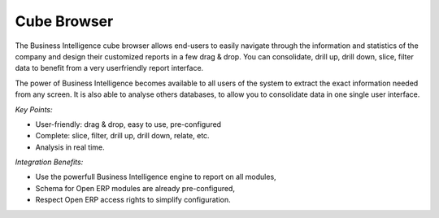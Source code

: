 
Cube Browser
------------

The Business Intelligence cube browser allows end-users to easily navigate
through the information and statistics of the company and design their customized
reports in a few drag & drop. You can consolidate, drill up, drill down, slice,
filter data to benefit from a very userfriendly report interface.

The power of Business Intelligence becomes available to all users of the
system to extract the exact information needed from any screen. It is also
able to analyse others databases, to allow you to consolidate data in one
single user interface.

*Key Points:*

* User-friendly: drag & drop, easy to use, pre-configured
* Complete: slice, filter, drill up, drill down, relate, etc.
* Analysis in real time.

*Integration Benefits:*

* Use the powerfull Business Intelligence engine to report on all modules,
* Schema for Open ERP modules are already pre-configured,
* Respect Open ERP access rights to simplify configuration.

